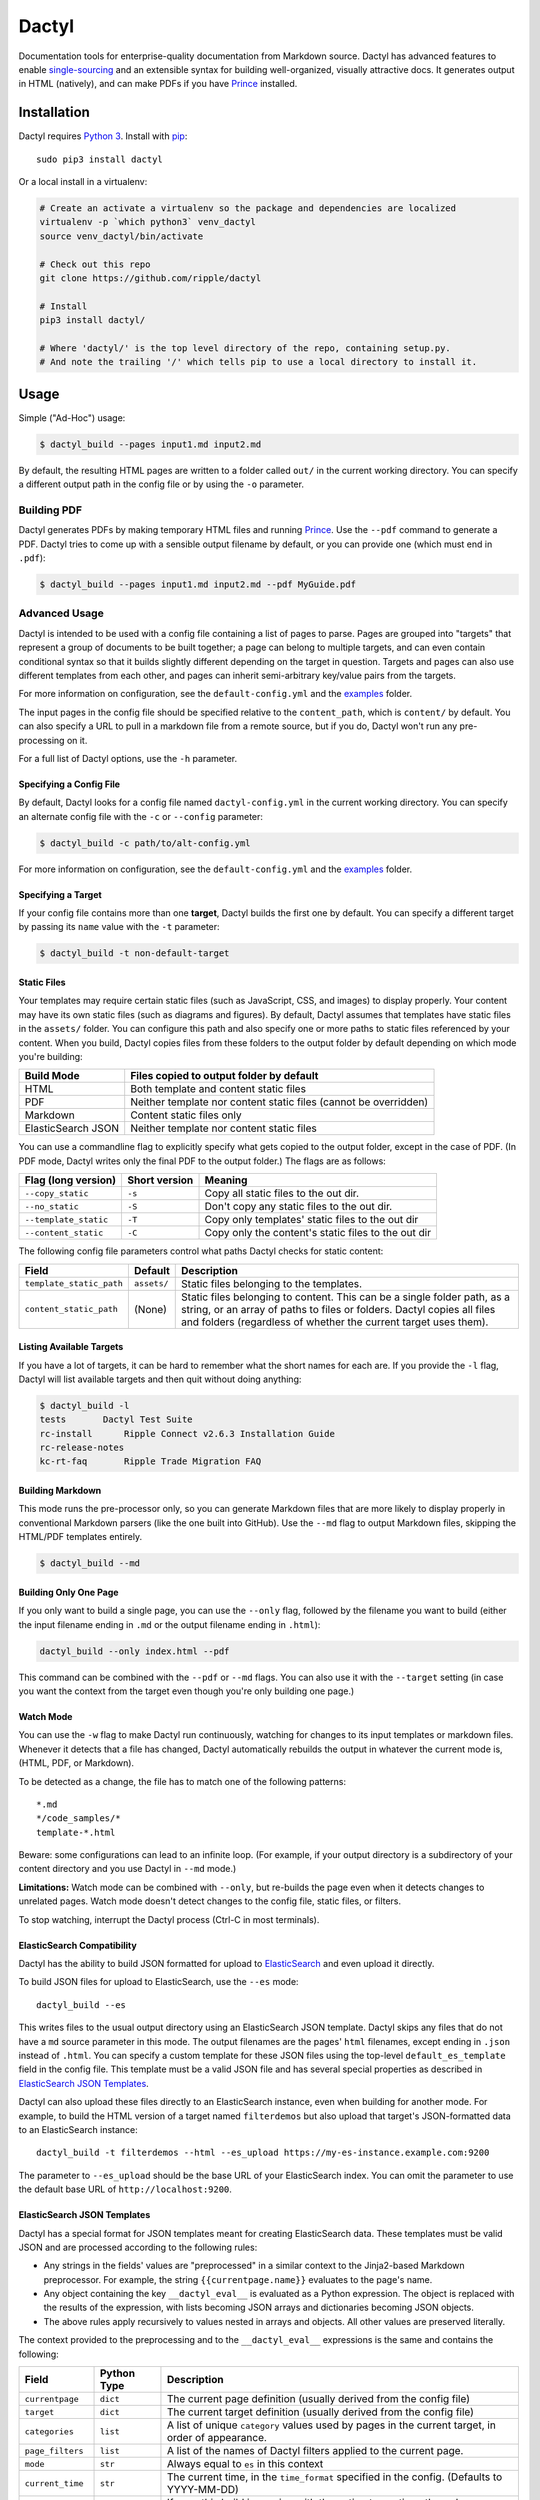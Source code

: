 Dactyl
======

Documentation tools for enterprise-quality documentation from Markdown
source. Dactyl has advanced features to enable
`single-sourcing <https://en.wikipedia.org/wiki/Single_source_publishing>`__
and an extensible syntax for building well-organized, visually
attractive docs. It generates output in HTML (natively), and can make
PDFs if you have `Prince <http://www.princexml.com/>`__ installed.

Installation
------------

Dactyl requires `Python 3 <https://python.org/>`__. Install with
`pip <https://pip.pypa.io/en/stable/>`__:

::

    sudo pip3 install dactyl

Or a local install in a virtualenv:

.. code:: sh

    # Create an activate a virtualenv so the package and dependencies are localized
    virtualenv -p `which python3` venv_dactyl
    source venv_dactyl/bin/activate

    # Check out this repo
    git clone https://github.com/ripple/dactyl

    # Install
    pip3 install dactyl/

    # Where 'dactyl/' is the top level directory of the repo, containing setup.py.
    # And note the trailing '/' which tells pip to use a local directory to install it.

Usage
-----

Simple ("Ad-Hoc") usage:

.. code:: sh

    $ dactyl_build --pages input1.md input2.md

By default, the resulting HTML pages are written to a folder called
``out/`` in the current working directory. You can specify a different
output path in the config file or by using the ``-o`` parameter.

Building PDF
~~~~~~~~~~~~

Dactyl generates PDFs by making temporary HTML files and running
`Prince <http://www.princexml.com/>`__. Use the ``--pdf`` command to
generate a PDF. Dactyl tries to come up with a sensible output filename
by default, or you can provide one (which must end in ``.pdf``):

.. code:: sh

    $ dactyl_build --pages input1.md input2.md --pdf MyGuide.pdf

Advanced Usage
~~~~~~~~~~~~~~

Dactyl is intended to be used with a config file containing a list of
pages to parse. Pages are grouped into "targets" that represent a group
of documents to be built together; a page can belong to multiple
targets, and can even contain conditional syntax so that it builds
slightly different depending on the target in question. Targets and
pages can also use different templates from each other, and pages can
inherit semi-arbitrary key/value pairs from the targets.

For more information on configuration, see the ``default-config.yml``
and the `examples <examples/>`__ folder.

The input pages in the config file should be specified relative to the
``content_path``, which is ``content/`` by default. You can also specify
a URL to pull in a markdown file from a remote source, but if you do,
Dactyl won't run any pre-processing on it.

For a full list of Dactyl options, use the ``-h`` parameter.

Specifying a Config File
^^^^^^^^^^^^^^^^^^^^^^^^

By default, Dactyl looks for a config file named ``dactyl-config.yml``
in the current working directory. You can specify an alternate config
file with the ``-c`` or ``--config`` parameter:

.. code:: sh

    $ dactyl_build -c path/to/alt-config.yml

For more information on configuration, see the ``default-config.yml``
and the `examples <examples/>`__ folder.

Specifying a Target
^^^^^^^^^^^^^^^^^^^

If your config file contains more than one **target**, Dactyl builds the
first one by default. You can specify a different target by passing its
``name`` value with the ``-t`` parameter:

.. code:: sh

    $ dactyl_build -t non-default-target

Static Files
^^^^^^^^^^^^

Your templates may require certain static files (such as JavaScript,
CSS, and images) to display properly. Your content may have its own
static files (such as diagrams and figures). By default, Dactyl assumes
that templates have static files in the ``assets/`` folder. You can
configure this path and also specify one or more paths to static files
referenced by your content. When you build, Dactyl copies files from
these folders to the output folder by default depending on which mode
you're building:

+----------------------+--------------------------------------------------------------------+
| Build Mode           | Files copied to output folder by default                           |
+======================+====================================================================+
| HTML                 | Both template and content static files                             |
+----------------------+--------------------------------------------------------------------+
| PDF                  | Neither template nor content static files (cannot be overridden)   |
+----------------------+--------------------------------------------------------------------+
| Markdown             | Content static files only                                          |
+----------------------+--------------------------------------------------------------------+
| ElasticSearch JSON   | Neither template nor content static files                          |
+----------------------+--------------------------------------------------------------------+

You can use a commandline flag to explicitly specify what gets copied to
the output folder, except in the case of PDF. (In PDF mode, Dactyl
writes only the final PDF to the output folder.) The flags are as
follows:

+-------------------------+-----------------+-------------------------------------------------------+
| Flag (long version)     | Short version   | Meaning                                               |
+=========================+=================+=======================================================+
| ``--copy_static``       | ``-s``          | Copy all static files to the out dir.                 |
+-------------------------+-----------------+-------------------------------------------------------+
| ``--no_static``         | ``-S``          | Don't copy any static files to the out dir.           |
+-------------------------+-----------------+-------------------------------------------------------+
| ``--template_static``   | ``-T``          | Copy only templates' static files to the out dir      |
+-------------------------+-----------------+-------------------------------------------------------+
| ``--content_static``    | ``-C``          | Copy only the content's static files to the out dir   |
+-------------------------+-----------------+-------------------------------------------------------+

The following config file parameters control what paths Dactyl checks
for static content:

+----------------------------+---------------+-------------------------------------------------------------------------------------------------------------------------------------------------------------------------------------------------------------------------+
| Field                      | Default       | Description                                                                                                                                                                                                             |
+============================+===============+=========================================================================================================================================================================================================================+
| ``template_static_path``   | ``assets/``   | Static files belonging to the templates.                                                                                                                                                                                |
+----------------------------+---------------+-------------------------------------------------------------------------------------------------------------------------------------------------------------------------------------------------------------------------+
| ``content_static_path``    | (None)        | Static files belonging to content. This can be a single folder path, as a string, or an array of paths to files or folders. Dactyl copies all files and folders (regardless of whether the current target uses them).   |
+----------------------------+---------------+-------------------------------------------------------------------------------------------------------------------------------------------------------------------------------------------------------------------------+

Listing Available Targets
^^^^^^^^^^^^^^^^^^^^^^^^^

If you have a lot of targets, it can be hard to remember what the short
names for each are. If you provide the ``-l`` flag, Dactyl will list
available targets and then quit without doing anything:

.. code:: sh

    $ dactyl_build -l
    tests       Dactyl Test Suite
    rc-install      Ripple Connect v2.6.3 Installation Guide
    rc-release-notes        
    kc-rt-faq       Ripple Trade Migration FAQ

Building Markdown
^^^^^^^^^^^^^^^^^

This mode runs the pre-processor only, so you can generate Markdown
files that are more likely to display properly in conventional Markdown
parsers (like the one built into GitHub). Use the ``--md`` flag to
output Markdown files, skipping the HTML/PDF templates entirely.

.. code:: sh

    $ dactyl_build --md

Building Only One Page
^^^^^^^^^^^^^^^^^^^^^^

If you only want to build a single page, you can use the ``--only``
flag, followed by the filename you want to build (either the input
filename ending in ``.md`` or the output filename ending in ``.html``):

.. code:: sh

    dactyl_build --only index.html --pdf

This command can be combined with the ``--pdf`` or ``--md`` flags. You
can also use it with the ``--target`` setting (in case you want the
context from the target even though you're only building one page.)

Watch Mode
^^^^^^^^^^

You can use the ``-w`` flag to make Dactyl run continuously, watching
for changes to its input templates or markdown files. Whenever it
detects that a file has changed, Dactyl automatically rebuilds the
output in whatever the current mode is, (HTML, PDF, or Markdown).

To be detected as a change, the file has to match one of the following
patterns:

::

    *.md
    */code_samples/*
    template-*.html

Beware: some configurations can lead to an infinite loop. (For example,
if your output directory is a subdirectory of your content directory and
you use Dactyl in ``--md`` mode.)

**Limitations:** Watch mode can be combined with ``--only``, but
re-builds the page even when it detects changes to unrelated pages.
Watch mode doesn't detect changes to the config file, static files, or
filters.

To stop watching, interrupt the Dactyl process (Ctrl-C in most
terminals).

ElasticSearch Compatibility
^^^^^^^^^^^^^^^^^^^^^^^^^^^

Dactyl has the ability to build JSON formatted for upload to
`ElasticSearch <https://www.elastic.co/products/elasticsearch>`__ and
even upload it directly.

To build JSON files for upload to ElasticSearch, use the ``--es`` mode:

::

    dactyl_build --es

This writes files to the usual output directory using an ElasticSearch
JSON template. Dactyl skips any files that do not have a ``md`` source
parameter in this mode. The output filenames are the pages' ``html``
filenames, except ending in ``.json`` instead of ``.html``. You can
specify a custom template for these JSON files using the top-level
``default_es_template`` field in the config file. This template must be
a valid JSON file and has several special properties as described in
`ElasticSearch JSON Templates <#elasticsearch-json-templates>`__.

Dactyl can also upload these files directly to an ElasticSearch
instance, even when building for another mode. For example, to build the
HTML version of a target named ``filterdemos`` but also upload that
target's JSON-formatted data to an ElasticSearch instance:

::

    dactyl_build -t filterdemos --html --es_upload https://my-es-instance.example.com:9200

The parameter to ``--es_upload`` should be the base URL of your
ElasticSearch index. You can omit the parameter to use the default base
URL of ``http://localhost:9200``.

ElasticSearch JSON Templates
^^^^^^^^^^^^^^^^^^^^^^^^^^^^

Dactyl has a special format for JSON templates meant for creating
ElasticSearch data. These templates must be valid JSON and are processed
according to the following rules:

-  Any strings in the fields' values are "preprocessed" in a similar
   context to the Jinja2-based Markdown preprocessor. For example, the
   string ``{{currentpage.name}}`` evaluates to the page's name.
-  Any object containing the key ``__dactyl_eval__`` is evaluated as a
   Python expression. The object is replaced with the results of the
   expression, with lists becoming JSON arrays and dictionaries becoming
   JSON objects.
-  The above rules apply recursively to values nested in arrays and
   objects. All other values are preserved literally.

The context provided to the preprocessing and to the ``__dactyl_eval__``
expressions is the same and contains the following:

+---------------------+---------------+-----------------------------------------------------------------------------------------------------+
| Field               | Python Type   | Description                                                                                         |
+=====================+===============+=====================================================================================================+
| ``currentpage``     | ``dict``      | The current page definition (usually derived from the config file)                                  |
+---------------------+---------------+-----------------------------------------------------------------------------------------------------+
| ``target``          | ``dict``      | The current target definition (usually derived from the config file)                                |
+---------------------+---------------+-----------------------------------------------------------------------------------------------------+
| ``categories``      | ``list``      | A list of unique ``category`` values used by pages in the current target, in order of appearance.   |
+---------------------+---------------+-----------------------------------------------------------------------------------------------------+
| ``page_filters``    | ``list``      | A list of the names of Dactyl filters applied to the current page.                                  |
+---------------------+---------------+-----------------------------------------------------------------------------------------------------+
| ``mode``            | ``str``       | Always equal to ``es`` in this context                                                              |
+---------------------+---------------+-----------------------------------------------------------------------------------------------------+
| ``current_time``    | ``str``       | The current time, in the ``time_format`` specified in the config. (Defaults to YYYY-MM-DD)          |
+---------------------+---------------+-----------------------------------------------------------------------------------------------------+
| ``bypass_errors``   | ``bool``      | If ``true``, this build is running with the option to continue through errors where possible.       |
+---------------------+---------------+-----------------------------------------------------------------------------------------------------+

The ``currentpage`` dictionary has the following special fields in this
mode:

+-----------------+---------------+-------------------------------------------------------------------------------------------------------+
| Field           | Python Type   | Description                                                                                           |
+=================+===============+=======================================================================================================+
| ``plaintext``   | ``str``       | A plaintext-only version of the page's markdown content, with all Markdown and HTML syntax removed.   |
+-----------------+---------------+-------------------------------------------------------------------------------------------------------+
| ``headermap``   | ``dict``      | A mapping of the page's headers to the unique IDs of those headers in the generated HTML version.     |
+-----------------+---------------+-------------------------------------------------------------------------------------------------------+
| ``blurb``       | ``str``       | An introductory blurb generated from the page's first paragraph of text.                              |
+-----------------+---------------+-------------------------------------------------------------------------------------------------------+

Link Checking
~~~~~~~~~~~~~

The link checker is a separate script. It assumes that you've already
built some documentation to an output path. Use it as follows:

.. code:: sh

    $ dactyl_link_checker

This checks all the files in the output directory for links and confirms
that any HTTP(S) links, including relative links to other files, are
valid. For anchor links, it checks that an element with the correct ID
exists in the target file. It also checks that the ``src`` of all image
tags exists.

If there are links that are always reported as broken but you don't want
to remove (for example, URLs that block Python's user-agent) you can add
them to the ``known_broken_links`` array in the config.

In quiet mode (``-q``), the link checker still reports in every 30
seconds just so that it doesn't get treated as stalled and killed by
continuous integration software (e.g. Jenkins).

To reduce the number of meaningless failure reports (because a
particular website happened to be down momentarily while you ran the
link checker), if there are any broken remote links, the link checker
waits 2 minutes after finishing and then retries those links in case
they came back up. (If they did, they're not considered broken for the
link checker's final report.)

You can also run the link checker in offline mode (``-o``) to skip any
remote links and just check that the files and anchors referenced exist
in the output directory.

If you have a page that uses JavaScript or something to generate anchors
dynamically, the link checker can't find those anchors (since it doesn't
run any JS). You can add such pages to the ``ignore_anchors_in`` array
in your config to skip checking for links that go to anchors in such
pages.

Style Checking
~~~~~~~~~~~~~~

The style checker is experimental. It reads lists of discouraged words
and phrases from the ``word_substitutions_file`` and
``phrase_substitutions_file`` paths (respectively) in the config. For
each such word or phrase that appears in the output HTML (excluding
``code``, ``pre``, and ``tt`` elements), it counts and prints a
violation, suggesting a replacement based on the word/phrase file.

The style checker re-generates HTML in-memory (never writing it out). It
uses the first target in the config file unless you specify another
target with ``-t``.

Example usage:

.. code:: sh

    $ dactyl_style_checker -t rippledevportal
    Style Checker - checking all pages in target rippledevportal
    Found 6 issues:
    Page: Gateway Guide
       Discouraged phrase: in order to (1 instances); suggest 'to' instead.
       Discouraged phrase: and/or (1 instances); suggest '__ or __ or both' instead.
       Discouraged word: feasible (1 instances); suggest 'can be done, workable' instead.
       Discouraged phrase: in an effort to (1 instances); suggest 'to' instead.
       Discouraged phrase: comply with (1 instances); suggest 'follow' instead.
    Page: Amendments
       Discouraged phrase: limited number (1 instances); suggest 'limits' instead.

You can add an exemption to a specific style rule with an HTML comment.
The exemption applies to the whole output (HTML) file in which it
appears.

.. code:: html

    Maybe the word "will" is a discouraged word, but you really want to use it here without flagging it as a violation? Adding a comment like this <!-- STYLE_OVERRIDE: will --> makes it so.

Configuration
-------------

Many parts of Dactyl are configurable. An advanced setup would probably
have the following folders in your directory structure:

::

    ./                      # Top-level dir; this is where you run dactyl_*
    ./dactyl-config.yml     # Default config file name
    ./content               # Dir containing your .md source files
    ---------/*/*.md        # You can sort .md files into subdirs if you like
    ---------/static/*      # Static images referencd in your .md files
    ./templates/template-*.html # Custom HTML Templates
    ./assets                # Directory for static files referenced by templates
    ./out                   # Directory where output gets generated. Can be deleted

(All of these paths can be configured.)

Targets
~~~~~~~

A target represents a group of pages, which can be built together or
concatenated into a single PDF. You should have at least one target
defined in the ``targets`` array of your Dactyl config file. A target
definition should consist of a short ``name`` (used to specify the
target in the commandline and elsewhere in the config file) and a
human-readable ``display_name`` (used mostly by templates but also when
listing targets on the commandline).

A simple target definition:

::

    targets:
        -   name: kc-rt-faq
            display_name: Ripple Trade Migration FAQ

In addition to ``name`` and ``display_name``, a target definition can
contain arbitrary key-values to be inherited by all pages in this
target. Dictionary values are inherited such that keys that aren't set
in the page are carried over from the target, recursively. The rest of
the time, fields that appear in a page definition take precedence over
fields that appear in a target definition.

Some things you may want to set at the target level include ``filters``
(an array of filters to apply to pages in this target), ``template``
(template to use when building HTML), and ``pdf_template`` (template to
use when building PDF). You can also use the custom values in templates
and preprocessing. Some filters define additional fields that affect the
filter's behavior.

The following field names cannot be inherited: ``name``,
``display_name``, and ``pages``.

Pages
~~~~~

Each page represents one HTML file in your output. A page can belong to
one or more targets. When building a target, all the pages belonging to
that target are built in the order they appear in the ``pages`` array of
your Dactyl config file.

Example of a pages definition with two files:

::

    pages:
        -   name: RippleAPI
            category: References
            html: reference-rippleapi.html
            md: https://raw.githubusercontent.com/ripple/ripple-lib/0.17.2/docs/index.md
            filters:
                - remove_doctoc
                - add_version
            targets:
                - local
                - ripple.com

        -   name: rippled
            category: References
            html: reference-rippled.html
            md: reference-rippled.md
            targets:
                - local
                - ripple.com

Each individual page definition can have the following fields:

+--------------------+-------------+--------------------------------------------------------------------------------------------------------------------------------------------------------------------------------------------------------------------------------------------------------------------------------------------------------------------------------------------------------------------------------------------------------------------------------------------------------------------------------------------------------------------+
| Field              | Type        | Description                                                                                                                                                                                                                                                                                                                                                                                                                                                                                                        |
+====================+=============+====================================================================================================================================================================================================================================================================================================================================================================================================================================================================================================================+
| ``targets``        | Array       | The short names of the targets that should include this page.                                                                                                                                                                                                                                                                                                                                                                                                                                                      |
+--------------------+-------------+--------------------------------------------------------------------------------------------------------------------------------------------------------------------------------------------------------------------------------------------------------------------------------------------------------------------------------------------------------------------------------------------------------------------------------------------------------------------------------------------------------------------+
| ``html``           | String      | *(Optional)* The filename where this file should be written in the output directory. If omitted, Dactyl chooses a filename based on the ``md`` field (if provided), the ``name`` field (if provided), or the current time (as a last resort). By default, generated filenames flatten the folder structure of the md files. To instead replicate the folder structure of the source documents in auto-generated filenames, add ``flatten_default_html_paths: true`` to the top level of your Dactyl config file.   |
+--------------------+-------------+--------------------------------------------------------------------------------------------------------------------------------------------------------------------------------------------------------------------------------------------------------------------------------------------------------------------------------------------------------------------------------------------------------------------------------------------------------------------------------------------------------------------+
| ``name``           | String      | *(Optional)* Human-readable display name for this page. If omitted but ``md`` is provided, Dactyl tries to guess the right file name by looking at the first two lines of the ``md`` source file.                                                                                                                                                                                                                                                                                                                  |
+--------------------+-------------+--------------------------------------------------------------------------------------------------------------------------------------------------------------------------------------------------------------------------------------------------------------------------------------------------------------------------------------------------------------------------------------------------------------------------------------------------------------------------------------------------------------------+
| ``md``             | String      | *(Optional)* The markdown filename to parse to generate this page, relative to the **content\_path** in your config. If this is not provided, the source file is assumed to be empty. (You might do that if you use a nonstandard ``template`` for this page.)                                                                                                                                                                                                                                                     |
+--------------------+-------------+--------------------------------------------------------------------------------------------------------------------------------------------------------------------------------------------------------------------------------------------------------------------------------------------------------------------------------------------------------------------------------------------------------------------------------------------------------------------------------------------------------------------+
| ``category``       | String      | *(Optional)* The name of a category to group this page into. This is used by Dactyl's built-in templates to organize the table of contents.                                                                                                                                                                                                                                                                                                                                                                        |
+--------------------+-------------+--------------------------------------------------------------------------------------------------------------------------------------------------------------------------------------------------------------------------------------------------------------------------------------------------------------------------------------------------------------------------------------------------------------------------------------------------------------------------------------------------------------------+
| ``template``       | String      | *(Optional)* The filename of a custom `Jinja <http://jinja.pocoo.org/>`__ HTML template to use when building this page for HTML, relative to the **template\_path** in your config.                                                                                                                                                                                                                                                                                                                                |
+--------------------+-------------+--------------------------------------------------------------------------------------------------------------------------------------------------------------------------------------------------------------------------------------------------------------------------------------------------------------------------------------------------------------------------------------------------------------------------------------------------------------------------------------------------------------------+
| ``pdf_template``   | String      | *(Optional)* The filename of a custom `Jinja <http://jinja.pocoo.org/>`__ HTML template to use when building this page for PDF, relative to the **template\_path** in your config.                                                                                                                                                                                                                                                                                                                                 |
+--------------------+-------------+--------------------------------------------------------------------------------------------------------------------------------------------------------------------------------------------------------------------------------------------------------------------------------------------------------------------------------------------------------------------------------------------------------------------------------------------------------------------------------------------------------------------+
| ...                | (Various)   | Additional arbitrary key-value pairs as desired. These values can be used by templates or pre-processing.                                                                                                                                                                                                                                                                                                                                                                                                          |
+--------------------+-------------+--------------------------------------------------------------------------------------------------------------------------------------------------------------------------------------------------------------------------------------------------------------------------------------------------------------------------------------------------------------------------------------------------------------------------------------------------------------------------------------------------------------------+

Editing
-------

Dactyl supports extended Markdown syntax with the `Python-Markdown
Extra <https://pythonhosted.org/Markdown/extensions/extra.html>`__
module. This correctly parses most GitHub-Flavored Markdown syntax (such
as tables and fenced code blocks) as well as a few other features.

Pre-processing
~~~~~~~~~~~~~~

Dactyl pre-processes Markdown files by treating them as
`Jinja <http://jinja.pocoo.org/>`__ Templates, so you can use `Jinja's
templating syntax <http://jinja.pocoo.org/docs/dev/templates/>`__ to do
advanced stuff like include other files or pull in variables from the
config or commandline. Dactyl passes the following fields to Markdown
files when it pre-processes them:

+--------------------+-----------------------------------------------------------------------------------------------------------------------------------------------------------------------------------+
| Field              | Value                                                                                                                                                                             |
+====================+===================================================================================================================================================================================+
| ``target``         | The `target <#targets>`__ definition of the current target.                                                                                                                       |
+--------------------+-----------------------------------------------------------------------------------------------------------------------------------------------------------------------------------+
| ``pages``          | The `array of page definitions <#pages>`__ in the current target. Use this to generate navigation across pages. (The default templates don't do this, but you should.)            |
+--------------------+-----------------------------------------------------------------------------------------------------------------------------------------------------------------------------------+
| ``currentpage``    | The definition of the page currently being rendered.                                                                                                                              |
+--------------------+-----------------------------------------------------------------------------------------------------------------------------------------------------------------------------------+
| ``categories``     | A de-duplicated array of categories that are used by at least one page in this target, sorted in the order they first appear.                                                     |
+--------------------+-----------------------------------------------------------------------------------------------------------------------------------------------------------------------------------+
| ``config``         | The global Dactyl config object.                                                                                                                                                  |
+--------------------+-----------------------------------------------------------------------------------------------------------------------------------------------------------------------------------+
| ``content``        | The parsed HTML content of the page currently being rendered.                                                                                                                     |
+--------------------+-----------------------------------------------------------------------------------------------------------------------------------------------------------------------------------+
| ``current_time``   | The current date as of rendering. The format is YYYY-MM-DD by default; you can also set the ``time_format`` field to a custom `stftime format string <http://strftime.org/>`__.   |
+--------------------+-----------------------------------------------------------------------------------------------------------------------------------------------------------------------------------+
| ``mode``           | The output format: either ``html`` (default), ``pdf``, or ``md``.                                                                                                                 |
+--------------------+-----------------------------------------------------------------------------------------------------------------------------------------------------------------------------------+

Adding Variables from the Commandline
~~~~~~~~~~~~~~~~~~~~~~~~~~~~~~~~~~~~~

You can pass in a JSON or YAML-formatted list of variables using
``--vars`` commandline switch. Any such variables get added as fields of
``target`` and inherited by ``currentpage`` in any case where
``currentpage`` does not already have the same variable name set. For
example:

.. code:: sh

    $ cat md/vartest.md
    Myvar is: '{{ target.myvar }}'

    $ dactyl_build --vars '{"myvar":"foo"}'
    rendering pages...
    writing to file: out/index.html...
    Preparing page vartest.md
    reading markdown from file: vartest.md
    ... parsing markdown...
    ... modifying links for target: default
    ... re-rendering HTML from soup...
    writing to file: out/test_vars.html...
    done rendering
    copying static pages...

    $ cat out/test_vars.html | grep Myvar
    <p>Myvar is: 'foo'</p></main>

If argument to ``--vars`` ends in ``.yaml`` or ``.json``, Dactyl treats
the argument as a filename and opens it as a YAML file. (YAML is a
superset of JSON, so this works for JSON files.) Otherwise, Dactyl
treats the argument as a YAML/JSON object directly. Be sure that the
argument is quoted and escaped as necessary based on the commandline
shell you use.

You cannot set the following reserved keys:

-  ``name``
-  ``display_name`` (Instead, use the ``--title`` argument to set the
   display name of the target on the commandline.)
-  ``pages``

Filters
~~~~~~~

Furthermore, Dactyl supports additional custom post-processing through
the use of filters. Filters can operate on the markdown (after it's been
pre-processed), on the raw HTML (after it's been parsed), or on a
BeautifulSoup object representing the output HTML. Filters can also
export functions and values that are available to the preprocessor.

Dactyl comes with several filters, which you can enable in your config
file. You can also write your own filters. If you do, you must specify
the paths to the folder(s) containing your filter files in the
``filter_paths`` array of the config file.

To enable a filter for a target or page, set the ``filters`` field of
the config to be an array of filter names, where the filter names are
derived from the Python source files in the format
``filter_<filtername>.py``. Filter names must be valid Python variable
names, so they can't start with a numeral and must contain only
alphanumeric and underscore characters.

Dactyl automatically runs the following functions from filter files
(skipping any that aren't defined):

1. Before running the preprocessor on a page, Dactyl adds all items from
   each filter's ``export`` global dictionary to the preprocessor
   environment.
2. Dactyl runs the ``filter_markdown(md, **kwargs)`` function of each
   filter after the preprocessor. This function receives the
   preprocessed markdown as a string in the ``md`` argument and must
   return a string with the markdown as filtered.
3. Dactyl runs the ``filter_html(html, **kwargs)`` function after the
   markdown processor. This function receives the parsed markdown
   content as an HTML string in the ``html`` argument and must return a
   string with the HTML as filtered.
4. Dactyl runs the ``filter_soup(soup, **kwargs)`` function after the
   HTML filters. This function is expected to directly modify the
   ``soup`` argument, which contains a `BeautifulSoup 4
   object <https://www.crummy.com/software/BeautifulSoup/bs4/doc/>`__
   representing the HTML contents.

The keyword arguments (``**kwargs``) for the functions may change in
future versions. As of Dactyl 0.5.0, the arguments are as follows:

+--------------------+------------------------------------------------------------------------------+---------------------------------------------------------------------------------------------------------------------------------------------------------------------------------------------------------------------+
| Field              | Type                                                                         | Description                                                                                                                                                                                                         |
+====================+==============================================================================+=====================================================================================================================================================================================================================+
| ``currentpage``    | Dict                                                                         | The current page, as defined in the config file plus values inherited from the current target and any processing or calculations. (For example, Dactyl automatically adds a ``name`` field if one isn't present.)   |
+--------------------+------------------------------------------------------------------------------+---------------------------------------------------------------------------------------------------------------------------------------------------------------------------------------------------------------------+
| ``categories``     | List                                                                         | A de-duplicated, ordered list of ``category`` fields present among pages in this target.                                                                                                                            |
+--------------------+------------------------------------------------------------------------------+---------------------------------------------------------------------------------------------------------------------------------------------------------------------------------------------------------------------+
| ``pages``          | List                                                                         | A list of page objects for all pages in the current target, in the same order they appear in the config file.                                                                                                       |
+--------------------+------------------------------------------------------------------------------+---------------------------------------------------------------------------------------------------------------------------------------------------------------------------------------------------------------------+
| ``target``         | Dict                                                                         | The current target definition, as derived from the config file.                                                                                                                                                     |
+--------------------+------------------------------------------------------------------------------+---------------------------------------------------------------------------------------------------------------------------------------------------------------------------------------------------------------------+
| ``current_time``   | String                                                                       | The time this build was started. The format is defined by your config's global ``time_format`` field (in `stftime format <http://strftime.org/>`__), defaulting to YYYY-MM-DD.                                      |
+--------------------+------------------------------------------------------------------------------+---------------------------------------------------------------------------------------------------------------------------------------------------------------------------------------------------------------------+
| ``mode``           | String                                                                       | Either ``html``, ``pdf``, or ``md`` depending on what output Dactyl is building.                                                                                                                                    |
+--------------------+------------------------------------------------------------------------------+---------------------------------------------------------------------------------------------------------------------------------------------------------------------------------------------------------------------+
| ``config``         | Dict                                                                         | The global config object, based on the config file plus any commandline switches.                                                                                                                                   |
+--------------------+------------------------------------------------------------------------------+---------------------------------------------------------------------------------------------------------------------------------------------------------------------------------------------------------------------+
| ``logger``         | `Logger <https://docs.python.org/3/library/logging.html#logger-objects>`__   | The logging object Dactyl uses, with the verbosity set to match user input.                                                                                                                                         |
+--------------------+------------------------------------------------------------------------------+---------------------------------------------------------------------------------------------------------------------------------------------------------------------------------------------------------------------+

See the `examples <examples/>`__ for examples of how to do many of these
things.

Templates
---------

Dactyl provides the following information to templates, which you can
access with Jinja's templating syntax (e.g.
``{{ target.display_name }}``):

+-----------------------+-----------------------------------------------------------------------------------------------------------------------------------------------------------------------------------+
| Field                 | Value                                                                                                                                                                             |
+=======================+===================================================================================================================================================================================+
| ``target``            | The `target <#targets>`__ definition of the current target.                                                                                                                       |
+-----------------------+-----------------------------------------------------------------------------------------------------------------------------------------------------------------------------------+
| ``pages``             | The `array of page definitions <#pages>`__ in the current target. Use this to generate navigation across pages. (The default templates don't do this, but you should.)            |
+-----------------------+-----------------------------------------------------------------------------------------------------------------------------------------------------------------------------------+
| ``currentpage``       | The definition of the page currently being rendered.                                                                                                                              |
+-----------------------+-----------------------------------------------------------------------------------------------------------------------------------------------------------------------------------+
| ``categories``        | A de-duplicated array of categories that are used by at least one page in this target, sorted in the order they first appear.                                                     |
+-----------------------+-----------------------------------------------------------------------------------------------------------------------------------------------------------------------------------+
| ``config``            | The global Dactyl config object.                                                                                                                                                  |
+-----------------------+-----------------------------------------------------------------------------------------------------------------------------------------------------------------------------------+
| ``content``           | The parsed HTML content of the page currently being rendered.                                                                                                                     |
+-----------------------+-----------------------------------------------------------------------------------------------------------------------------------------------------------------------------------+
| ``current_time``      | The current date as of rendering. The format is YYYY-MM-DD by default; you can also set the ``time_format`` field to a custom `stftime format string <http://strftime.org/>`__.   |
+-----------------------+-----------------------------------------------------------------------------------------------------------------------------------------------------------------------------------+
| ``mode``              | The output format: either ``html`` (default), ``pdf``, or ``md``.                                                                                                                 |
+-----------------------+-----------------------------------------------------------------------------------------------------------------------------------------------------------------------------------+
| ``page_toc``          | A table of contents generated from the current page's headers. Wrap this in a ``<ul>`` element.                                                                                   |
+-----------------------+-----------------------------------------------------------------------------------------------------------------------------------------------------------------------------------+
| ``sidebar_content``   | (Deprecated alias for ``page_toc``.)                                                                                                                                              |
+-----------------------+-----------------------------------------------------------------------------------------------------------------------------------------------------------------------------------+


